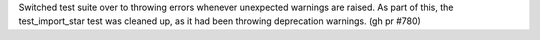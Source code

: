 Switched test suite over to throwing errors whenever unexpected warnings are raised. As part of this, the test_import_star test was cleaned up, as it had been throwing deprecation warnings. (gh pr #780)
